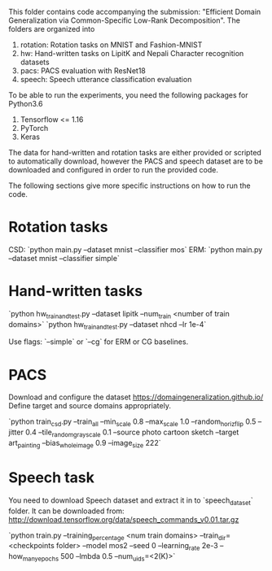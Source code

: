 This folder contains code accompanying the submission: "Efficient Domain Generalization via Common-Specific Low-Rank Decomposition".
The folders are organized into 
1. rotation: Rotation tasks on MNIST and Fashion-MNIST
2. hw: Hand-written tasks on LipitK and Nepali Character recognition datasets
3. pacs: PACS evaluation with ResNet18
4. speech: Speech utterance classification evaluation

To be able to run the experiments, you need the following packages for Python3.6
1. Tensorflow <= 1.16
2. PyTorch
3. Keras

The data for hand-written and rotation tasks are either provided or scripted to automatically download, however the PACS and speech dataset are to be downloaded and configured in order to run the provided code. 

The following sections give more specific instructions on how to run the code.

* Rotation tasks
CSD: `python main.py --dataset mnist --classifier mos`
ERM: `python main.py --dataset mnist --classifier simple`

* Hand-written tasks

`python hw_train_and_test.py --dataset lipitk --num_train <number of train domains>` 
`python hw_train_and_test.py --dataset nhcd --lr 1e-4`

Use flags: `--simple` or `--cg` for ERM or CG baselines.

* PACS
Download and configure the dataset https://domaingeneralization.github.io/
Define target and source domains appropriately.

`python train_csd.py --train_all --min_scale 0.8 --max_scale 1.0 --random_horiz_flip 0.5 --jitter 0.4 --tile_random_grayscale 0.1 --source photo cartoon sketch --target art_painting --bias_whole_image 0.9 --image_size 222`

* Speech task
You need to download Speech dataset and extract it in to `speech_dataset` folder.
It can be downloaded from: http://download.tensorflow.org/data/speech_commands_v0.01.tar.gz

`python train.py --training_percentage <num train domains> --train_dir=<checkpoints folder> --model mos2 --seed 0 --learning_rate 2e-3 --how_many_epochs 500 --lmbda 0.5 --num_uids=<2(K)>`
